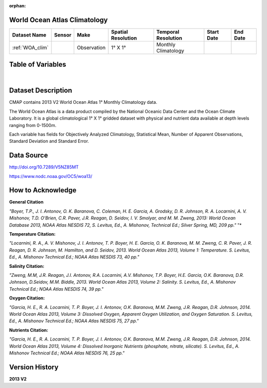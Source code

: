 
:orphan:

.. _WOA_clim:


World Ocean Atlas Climatology
*****************************


.. |globe| image:: /_static/catalog_thumbnails/globe.png
   :scale: 10%
   :align: middle

.. |comp| image:: /_static/catalog_thumbnails/comp_2.png
   :scale: 10%
   :align: middle

.. |cruise| image:: /_static/catalog_thumbnails/sailboat.png
   :scale: 10%
   :align: middle

.. |rm| image:: /_static/tutorial_pics/regional_map.png
 :align: middle
 :scale: 20%
 :target: ../../tutorials/regional_map_gridded.html

.. |ts| image:: /_static/tutorial_pics/TS.png
 :align: middle
 :scale: 25%
 :target: ../../tutorials/time_series.html

.. |hst| image:: /_static/tutorial_pics/hist.png
 :align: middle
 :scale: 25%
 :target: ../../tutorials/histogram.html

.. |sec| image:: /_static/tutorial_pics/section.png
  :align: middle
  :scale: 20%
  :target: ../../tutorials/section.html

.. |dep| image:: /_static/tutorial_pics/depth_profile.png
  :align: middle
  :scale: 25%
  :target: ../../tutorials/depth_profile.html


+-------------------------------+----------+-------------+------------------------+-------------------+---------------------+---------------------+
| Dataset Name                  | Sensor   |  Make       |  Spatial Resolution    |Temporal Resolution|  Start Date         |  End Date           |
+===============================+==========+=============+========================+===================+=====================+=====================+
| :ref:`WOA_clim`               | |cruise| |Observation  |     1° X 1°            |Monthly Climatology|                     |                     |
+-------------------------------+----------+-------------+------------------------+-------------------+---------------------+---------------------+

Table of Variables
******************

.. raw:: html

    <iframe src="../../_static/var_tables/tblWOA_Climatology/tblWOA_Climatology.html"  frameborder = 0 height = '300px' width="100%">></iframe>

|



Dataset Description
*******************
CMAP contains 2013 V2 World Ocean Atlas 1° Monthly Climatology data.

The World Ocean Atlas is a data product compiled by the National Oceanic Data Center and the Ocean Climate Laboratory. It is a global climatological 1° X 1° gridded dataset with physical and nutrient data available at depth levels ranging from 0-1500m.

Each variable has fields for Objectively Analyzed Climatology, Statistical Mean, Number of Apparent Observations,  Standard Deviation and Standard Error.

Data Source
***********

http://doi.org/10.7289/V5NZ85MT

https://www.nodc.noaa.gov/OC5/woa13/

How to Acknowledge
******************

**General Citation**

*"Boyer, T.P., J. I. Antonov, O. K. Baranova, C. Coleman, H. E. Garcia, A. Grodsky, D. R. Johnson, R. A. Locarnini, A. V. Mishonov, T.D. O'Brien, C.R. Paver, J.R. Reagan, D. Seidov, I. V. Smolyar, and M. M. Zweng, 2013: World Ocean Database 2013, NOAA Atlas NESDIS 72, S. Levitus, Ed., A. Mishonov, Technical Ed.; Silver Spring, MD, 209 pp."* "*

**Temperature Citation:**

*"Locarnini, R. A., A. V. Mishonov, J. I. Antonov, T. P. Boyer, H. E. Garcia, O. K. Baranova, M. M. Zweng, C. R. Paver, J. R. Reagan, D. R. Johnson, M. Hamilton, and D. Seidov, 2013. World Ocean Atlas 2013, Volume 1: Temperature. S. Levitus, Ed., A. Mishonov Technical Ed.; NOAA Atlas NESDIS 73, 40 pp."*

**Salinity Citation:**

*"Zweng, M.M, J.R. Reagan, J.I. Antonov, R.A. Locarnini, A.V. Mishonov, T.P. Boyer, H.E. Garcia, O.K. Baranova, D.R. Johnson, D.Seidov, M.M. Biddle, 2013. World Ocean Atlas 2013, Volume 2: Salinity. S. Levitus, Ed., A. Mishonov Technical Ed.; NOAA Atlas NESDIS 74, 39 pp."*

**Oxygen Citation:**


*"Garcia, H. E., R. A. Locarnini, T. P. Boyer, J. I. Antonov, O.K. Baranova, M.M. Zweng, J.R. Reagan, D.R. Johnson, 2014. World Ocean Atlas 2013, Volume 3: Dissolved Oxygen, Apparent Oxygen Utilization, and Oxygen Saturation. S. Levitus, Ed., A. Mishonov Technical Ed.; NOAA Atlas NESDIS 75, 27 pp."*

**Nutrients Citation:**

*"Garcia, H. E., R. A. Locarnini, T. P. Boyer, J. I. Antonov, O.K. Baranova, M.M. Zweng, J.R. Reagan, D.R. Johnson, 2014. World Ocean Atlas 2013, Volume 4: Dissolved Inorganic Nutrients (phosphate, nitrate, silicate). S. Levitus, Ed., A. Mishonov Technical Ed.; NOAA Atlas NESDIS 76, 25 pp."*


Version History
***************

**2013 V2**
